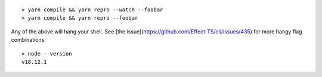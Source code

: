 ::

    > yarn compile && yarn repro --watch --foobar
    > yarn compile && yarn repro --foobar

Any of the above will hang your shell. See [the issue](https://github.com/Effect-TS/cli/issues/435) for more hangy flag combinations.

::

    > node --version
    v18.12.1
